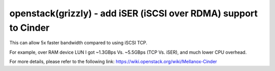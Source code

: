 openstack(grizzly) - add iSER (iSCSI over RDMA) support to Cinder
========================================================

This can allow 5x faster bandwidth compared to using iSCSI TCP.

For example, over RAM device LUN I got ~1.3GBps Vs. ~5.5GBps (TCP Vs. iSER), and much lower CPU overhead.



For more details, please refer to the following link: https://wiki.openstack.org/wiki/Mellanox-Cinder
